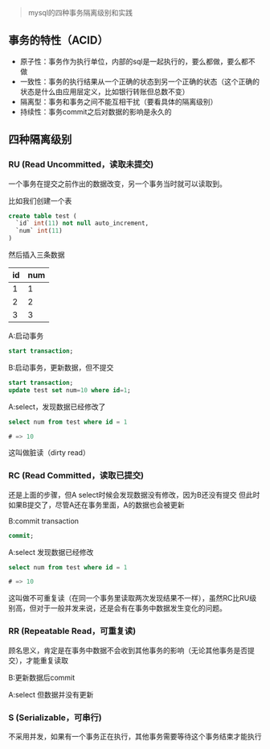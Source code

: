 #+BEGIN_QUOTE
mysql的四种事务隔离级别和实践
#+END_QUOTE

** 事务的特性（ACID）

   - 原子性：事务作为执行单位，内部的sql是一起执行的，要么都做，要么都不做
   - 一致性：事务的执行结果从一个正确的状态到另一个正确的状态（这个正确的状态是什么由应用层定义，比如银行转账但总数不变）
   - 隔离型：事务和事务之间不能互相干扰（要看具体的隔离级别）
   - 持续性：事务commit之后对数据的影响是永久的

** 四种隔离级别
   
*** RU (Read Uncommitted，读取未提交)
    
    一个事务在提交之前作出的数据改变，另一个事务当时就可以读取到。

    比如我们创建一个表

    #+BEGIN_SRC sql
    create table test (
      `id` int(11) not null auto_increment,
      `num` int(11)
    )
    #+END_SRC

    然后插入三条数据

| id | num |
|----+-----|
|  1 |   1 |
|  2 |   2 |
|  3 |   3 |

    A:启动事务
    
    #+BEGIN_SRC sql
    start transaction;
    #+END_SRC

    B:启动事务，更新数据，但不提交

    #+BEGIN_SRC sql
    start transaction;
    update test set num=10 where id=1;
    #+END_SRC
     
    A:select，发现数据已经修改了

    #+BEGIN_SRC sql
    select num from test where id = 1
    
    # => 10
    #+END_SRC

    这叫做脏读（dirty read）

    
*** RC (Read Committed，读取已提交)

    还是上面的步骤，但A select时候会发现数据没有修改，因为B还没有提交
    但此时如果B提交了，尽管A还在事务里面，A的数据也会被更新

    B:commit transaction

    #+BEGIN_SRC sql
    commit;
    #+END_SRC

    A:select 发现数据已经修改

    #+BEGIN_SRC sql
    select num from test where id = 1
    
    # => 10
    #+END_SRC
    
    这叫做不可重复读（在同一个事务里读取两次发现结果不一样），虽然RC比RU级别高，但对于一般并发来说，还是会有在事务中数据发生变化的问题。

*** RR (Repeatable Read，可重复读)

    顾名思义，肯定是在事务中数据不会收到其他事务的影响（无论其他事务是否提交），才能重复读取

    B:更新数据后commit

    A:select 但数据并没有更新

*** S (Serializable，可串行)

    不采用并发，如果有一个事务正在执行，其他事务需要等待这个事务结束才能执行
